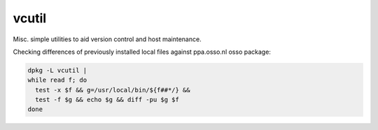 vcutil
======

Misc. simple utilities to aid version control and host maintenance.


Checking differences of previously installed local files against
ppa.osso.nl osso package:

.. code-block:: shell

    dpkg -L vcutil |
    while read f; do
      test -x $f && g=/usr/local/bin/${f##*/} &&
      test -f $g && echo $g && diff -pu $g $f
    done
